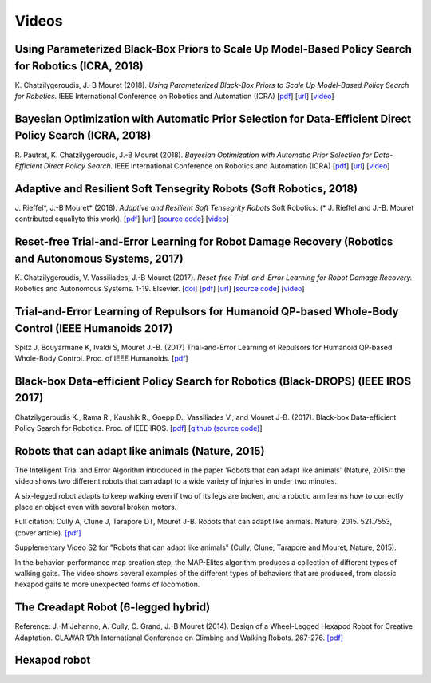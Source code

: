 Videos
=========


Using Parameterized Black-Box Priors to Scale Up Model-Based Policy Search for Robotics (ICRA, 2018)
----------------------------------------------------------------------------------------------------

.. raw::html

  <iframe width="560" height="315" src="https://www.youtube.com/embed/_MZYDhfWeLc" frameborder="0" allow="autoplay; encrypted-media" allowfullscreen></iframe>

K\. Chatzilygeroudis, J\.-B Mouret (2018). *Using Parameterized Black-Box Priors to Scale Up Model-Based Policy Search for Robotics.* IEEE International Conference on Robotics and Automation (ICRA)  [`pdf <https://arxiv.org/pdf/1709.06917.pdf>`_]  [`url <https://arxiv.org/abs/1709.06917>`_]  [`video <https://www.youtube.com/watch?v=_MZYDhfWeLc>`_] 

Bayesian Optimization with Automatic Prior Selection for Data-Efficient Direct Policy Search (ICRA, 2018)
---------------------------------------------------------------------------------------------------------

.. raw::html

  <iframe width="560" height="315" src="https://www.youtube.com/embed/iiVaV-U6Kqo" frameborder="0" allow="autoplay; encrypted-media" allowfullscreen></iframe>

R\. Pautrat, K\. Chatzilygeroudis, J\.-B Mouret (2018). *Bayesian Optimization with Automatic Prior Selection for Data-Efficient Direct Policy Search.* IEEE International Conference on Robotics and Automation (ICRA)  [`pdf <https://arxiv.org/pdf/1709.06919.pdf>`_]  [`url <https://arxiv.org/abs/1709.06919>`_]  [`video <https://www.youtube.com/watch?v=iiVaV-U6Kqo>`_] 


Adaptive and Resilient Soft Tensegrity Robots (Soft Robotics, 2018)
--------------------------------------------------------------------

.. raw::html
  
  <iframe width="560" height="315" src="https://www.youtube.com/embed/SuLQDhrk9tQ" frameborder="0" allow="autoplay; encrypted-media" allowfullscreen></iframe>

J\. Rieffel*, J\.-B Mouret* (2018). *Adaptive and Resilient Soft Tensegrity Robots* Soft Robotics.  (* J. Rieffel and J.-B. Mouret contributed equallyto this work). [`pdf <https://arxiv.org/pdf/1702.03258>`_]  [`url <http://arxiv.org/abs/1702.03258>`_]  [`source code <https://github.com/resibots/rieffel_mouret_2018_soft_tensegrity>`_]  [`video <https://www.youtube.com/watch?v=SuLQDhrk9tQ&feature=youtu.be>`_]


Reset-free Trial-and-Error Learning for Robot Damage Recovery (Robotics and Autonomous Systems, 2017)
------------------------------------------------------------------------------------------------------

.. raw::html

  <iframe width="560" height="315" src="https://www.youtube.com/embed/IqtyHFrb3BU" frameborder="0" allow="autoplay; encrypted-media" allowfullscreen></iframe>

K\. Chatzilygeroudis, V\. Vassiliades, J\.-B Mouret (2017). *Reset-free Trial-and-Error Learning for Robot Damage Recovery.* Robotics and Autonomous Systems.  1-19. Elsevier. [`doi <http://dx.doi.org/10.1016/j.robot.2017.11.010>`_]  [`pdf <https://hal.inria.fr/hal-01654641/file/ral-2.pdf>`_]  [`url <https://www.sciencedirect.com/science/article/pii/S0921889017302440>`_]  [`source code <https://github.com/resibots/chatzilygeroudis_2018_rte>`_]  [`video <https://youtu.be/IqtyHFrb3BU>`_] 

Trial-and-Error Learning of Repulsors for Humanoid QP-based Whole-Body Control (IEEE Humanoids 2017)
-----------------------------------------------------------------------------------------------------

.. raw:: html

  <center><iframe width="560" height="315" src="https://www.youtube.com/embed/InQ0YUBmuNw" frameborder="0" allowfullscreen></iframe></center><br><br>
  
Spitz J, Bouyarmane K, Ivaldi S, Mouret J.-B. (2017) Trial-and-Error Learning of Repulsors for Humanoid QP-based Whole-Body Control. Proc. of IEEE Humanoids. [`pdf <https://hal.archives-ouvertes.fr/hal-01569948/document>`_]


Black-box Data-efficient Policy Search for Robotics (Black-DROPS) (IEEE IROS 2017)
-------------------------------------------------------------------------------------

.. raw:: html

  <center><iframe width="560" height="315" src="https://www.youtube.com/embed/kTEyYiIFGPM" frameborder="0" allowfullscreen></iframe></center><br><br>
 

Chatzilygeroudis K., Rama R., Kaushik R., Goepp D., Vassiliades V., and Mouret J-B. (2017). Black-box Data-efficient Policy Search for Robotics. Proc. of IEEE IROS. [`pdf <https://arxiv.org/pdf/1703.07261>`_] [`github (source code) <https://github.com/resibots/blackdrops>`_]


Robots that can adapt like animals (Nature, 2015)
--------------------------------------------------

.. raw:: html

  <center><iframe width="560" height="315" src="https://www.youtube.com/embed/T-c17RKh3uE?list=PLc7kzd2NKtSfLbnwxNgPJJRY2tAY_Fkk3" frameborder="0" allowfullscreen></iframe></center>

The Intelligent Trial and Error Algorithm introduced in the paper 'Robots that can adapt like animals' (Nature, 2015): the video shows two different robots that can adapt to a wide variety of injuries in under two minutes.

A six-legged robot adapts to keep walking even if two of its legs are broken, and a robotic arm learns how to correctly place an object even with several broken motors.

Full citation: Cully A, Clune J, Tarapore DT, Mouret J-B. Robots that can adapt like animals. Nature, 2015. 521.7553, (cover article).
`[pdf] <https://hal.archives-ouvertes.fr/hal-01158243/file/bomean_arxiv_final.pdf>`_

.. raw:: html

  <center><iframe width="560" height="315" src="https://www.youtube.com/embed/IHQgnpSphEI?list=PLc7kzd2NKtSfLbnwxNgPJJRY2tAY_Fkk3" frameborder="0" allowfullscreen></iframe></center>

Supplementary Video S2 for "Robots that can adapt like animals" (Cully, Clune, Tarapore and Mouret, Nature, 2015).

In the behavior-performance map creation step, the MAP-Elites algorithm produces a collection of different types of walking gaits. The video shows several examples of the different types of behaviors that are produced, from classic hexapod gaits to more unexpected forms of locomotion.



The Creadapt Robot (6-legged hybrid)
-------------------------------------

.. raw:: html

  <center><iframe width="560" height="315" src="https://www.youtube.com/embed/uIPErWYq1TI" frameborder="0" allowfullscreen></iframe></center>


Reference: J.-M Jehanno, A. Cully, C. Grand, J.-B Mouret (2014). Design of a Wheel-Legged Hexapod Robot for Creative Adaptation. CLAWAR 17th International Conference on Climbing and Walking Robots. 267-276. `[pdf] <https://hal.archives-ouvertes.fr/hal-01300701/file/2014ACTI3079.pdf>`_


Hexapod robot
---------------

.. raw:: html

  <center><iframe width="560" height="315" src="https://www.youtube.com/embed/8aBxqRwwvjk" frameborder="0" allowfullscreen></iframe></center>
